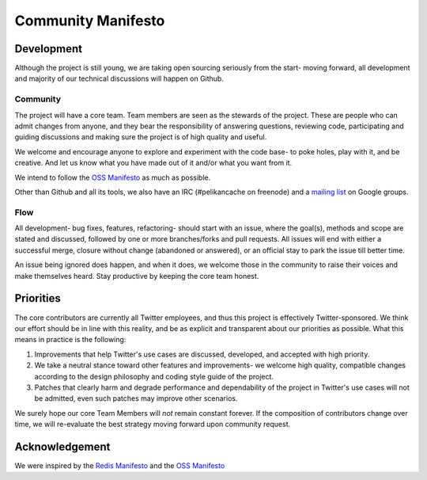 *******************
Community Manifesto
*******************

Development
===========

Although the project is still young, we are taking open sourcing seriously from the start- moving forward, all development and majority of our technical discussions will happen on Github.

Community
---------

The project will have a core team. Team members are seen as the stewards of the project. These are people who can admit changes from anyone, and they bear the responsibility of answering questions, reviewing code, participating and guiding discussions and making sure the project is of high quality and useful.

We welcome and encourage anyone to explore and experiment with the code base- to poke holes, play with it, and be creative. And let us know what you have made out of it and/or what you want from it.

We intend to follow the `OSS Manifesto <http://ossmanifesto.org/>`_ as much as possible.

Other than Github and all its tools, we also have an IRC (#pelikancache on freenode) and a `mailing list <https://groups.google.com/forum/#!forum/pelikan-cache>`_ on Google groups.

Flow
----

All development- bug fixes, features, refactoring- should start with an issue, where the goal(s), methods and scope are stated and discussed, followed by one or more branches/forks and pull requests. All issues will end with either a successful merge, closure without change (abandoned or answered), or an official stay to park the issue till better time.

An issue being ignored does happen, and when it does, we welcome those in the community to raise their voices and make themselves heard. Stay productive by keeping the core team honest.

Priorities
==========
The core contributors are currently all Twitter employees, and thus this project is effectively Twitter-sponsored. We think our effort should be in line with this reality, and be as explicit and transparent about our priorities as possible. What this means in practice is the following:

#. Improvements that help Twitter's use cases are discussed, developed, and accepted with high priority.

#. We take a neutral stance toward other features and improvements- we welcome high quality, compatible changes according to the design philosophy and coding style guide of the project.

#. Patches that clearly harm and degrade performance and dependability of the project in Twitter's use cases will not be admitted, even such patches may improve other scenarios.


We surely hope our core Team Members will *not* remain constant forever. If the composition of contributors change over time, we will re-evaluate the best strategy moving forward upon community request.

Acknowledgement
===============

We were inspired by the `Redis Manifesto <http://oldblog.antirez.com/post/redis-manifesto.html>`_ and the `OSS Manifesto <http://ossmanifesto.org/>`_

